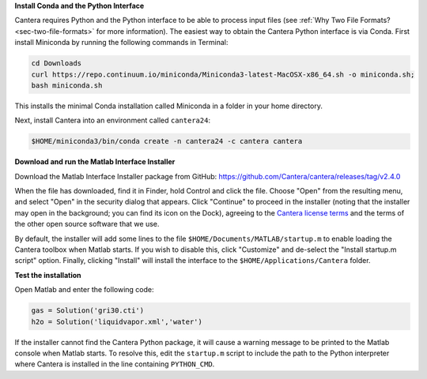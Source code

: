 .. title: Installing Cantera on macOS
.. slug: macos-install
.. date: 2018-08-23 20:16:00 UTC-04:00
.. description: Installation instructions for Cantera on macOS/Mac OS X
.. type: text
.. _sec-install-macos:

.. jumbotron::

   .. raw:: html

      <h1 class="display-3">Installing on macOS

   .. class:: lead

      The Python interface for Cantera should be installed using Anaconda / Miniconda;
      directions for that can be found :ref:`on the Conda install page <sec-install-conda>`.
      If you would like to use the Matlab toolbox, these instructions are for you.
      The Cantera Matlab toolbox requires macOS/Mac OS X version 10.11 (El Capitan) or higher and
      a 64-bit Intel processor.

**Install Conda and the Python Interface**

Cantera requires Python and the Python interface to be able to process input files (see
:ref:`Why Two File Formats? <sec-two-file-formats>` for more information). The easiest way
to obtain the Cantera Python interface is via Conda. First install Miniconda by running the
following commands in Terminal:

.. code-block:: bash

   cd Downloads
   curl https://repo.continuum.io/miniconda/Miniconda3-latest-MacOSX-x86_64.sh -o miniconda.sh;
   bash miniconda.sh

This installs the minimal Conda installation called Miniconda in a folder in your home directory.

Next, install Cantera into an environment called ``cantera24``:

.. code-block:: bash

   $HOME/miniconda3/bin/conda create -n cantera24 -c cantera cantera

**Download and run the Matlab Interface Installer**

Download the Matlab Interface Installer package from GitHub:
https://github.com/Cantera/cantera/releases/tag/v2.4.0

When the file has downloaded, find it in Finder, hold Control and click the file. Choose
"Open" from the resulting menu, and select "Open" in the security dialog that appears.
Click "Continue" to proceed in the installer (noting that the installer may open in the background;
you can find its icon on the Dock), agreeing to the
`Cantera license terms <https://github.com/Cantera/cantera/blob/v2.4.0/License.txt>`__
and the terms of the other open source software that we use.

By default, the installer will add some lines to the file ``$HOME/Documents/MATLAB/startup.m``
to enable loading the Cantera toolbox when Matlab starts. If you wish to disable this, click
"Customize" and de-select the "Install startup.m script" option. Finally, clicking "Install"
will install the interface to the ``$HOME/Applications/Cantera`` folder.

**Test the installation**

Open Matlab and enter the following code:

.. code-block:: matlab

   gas = Solution('gri30.cti')
   h2o = Solution('liquidvapor.xml','water')

If the installer cannot find the Cantera Python package, it will cause a warning message
to be printed to the Matlab console when Matlab starts. To resolve this, edit the ``startup.m``
script to include the path to the Python interpreter where Cantera is installed in the
line containing ``PYTHON_CMD``.
